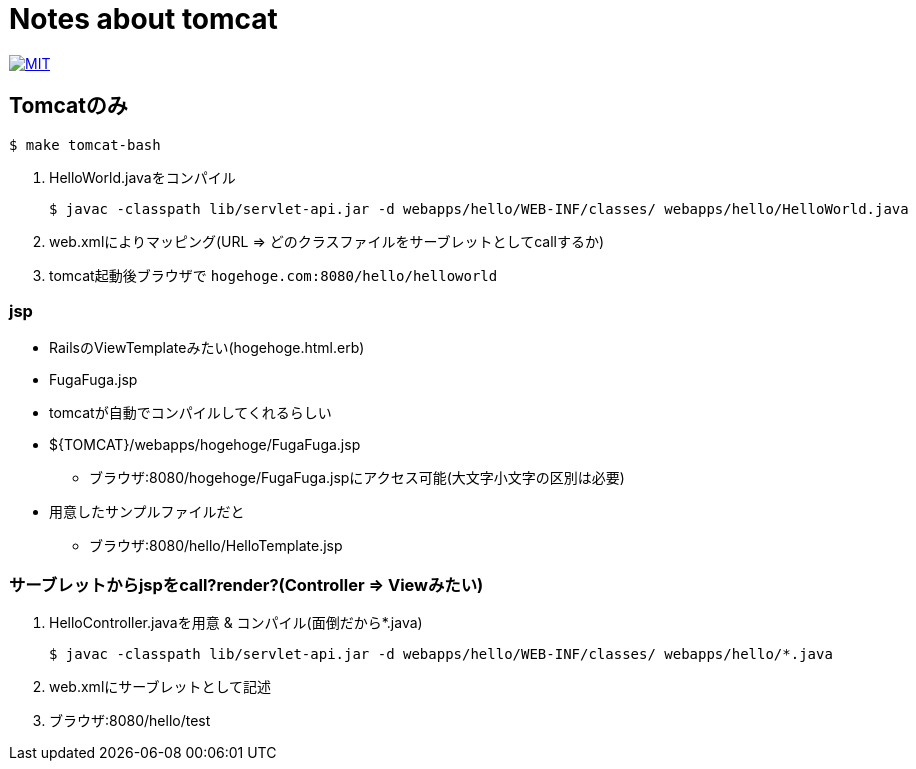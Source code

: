 = Notes about tomcat

image:https://img.shields.io/badge/license-MIT-blue.svg[MIT, link=MIT-LICENSE]

== Tomcatのみ

----
$ make tomcat-bash
----

1. HelloWorld.javaをコンパイル
+
----
$ javac -classpath lib/servlet-api.jar -d webapps/hello/WEB-INF/classes/ webapps/hello/HelloWorld.java
----
1. web.xmlによりマッピング(URL => どのクラスファイルをサーブレットとしてcallするか)
1. tomcat起動後ブラウザで `hogehoge.com:8080/hello/helloworld`

=== jsp

* RailsのViewTemplateみたい(hogehoge.html.erb)
* FugaFuga.jsp
* tomcatが自動でコンパイルしてくれるらしい
* ${TOMCAT}/webapps/hogehoge/FugaFuga.jsp
** ブラウザ:8080/hogehoge/FugaFuga.jspにアクセス可能(大文字小文字の区別は必要)
* 用意したサンプルファイルだと
** ブラウザ:8080/hello/HelloTemplate.jsp

=== サーブレットからjspをcall?render?(Controller => Viewみたい)

1. HelloController.javaを用意 & コンパイル(面倒だから*.java)
+
----
$ javac -classpath lib/servlet-api.jar -d webapps/hello/WEB-INF/classes/ webapps/hello/*.java
----
1. web.xmlにサーブレットとして記述
1. ブラウザ:8080/hello/test
